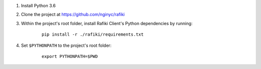 1. Install Python 3.6

2. Clone the project at https://github.com/nginyc/rafiki

3. Within the project's root folder, install Rafiki Client's Python dependencies by running:

    ::

        pip install -r ./rafiki/requirements.txt

4. Set ``$PYTHONPATH`` to the project's root folder:

    ::

        export PYTHONPATH=$PWD
